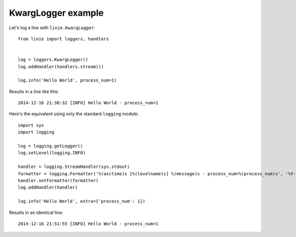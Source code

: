 KwargLogger example
===================

Let's log a line with ``linie.KwargLogger``::

    from linie import loggers, handlers


    log = loggers.KwargLogger()
    log.addHandler(handlers.stream())

    log.info('Hello World', process_num=1)

Results in a line like this::

    2014-12-16 21:38:32 [INFO] Hello World - process_num=1

Here's the equivalent using only the standard ``logging`` module::
    
    import sys
    import logging

    log = logging.getLogger()
    log.setLevel(logging.INFO)

    handler = logging.StreamHandler(sys.stdout)
    formatter = logging.Formatter('%(asctime)s [%(levelname)s] %(message)s - process_num=%(process_num)s', '%Y-%m-%d %H:%M:%S')
    handler.setFormatter(formatter)
    log.addHandler(handler)

    log.info('Hello World', extra={'process_num': 1})

Results in an identical line::

    2014-12-16 21:51:55 [INFO] Hello World - process_num=1
